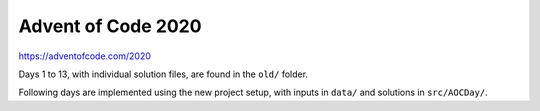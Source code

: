 ###################
Advent of Code 2020
###################

|License: MIT|

https://adventofcode.com/2020

Days 1 to 13, with individual solution files, are found in the ``old/``
folder.

Following days are implemented using the new project setup, with inputs
in ``data/`` and solutions in ``src/AOCDay/``.

.. |License: MIT| image:: https://img.shields.io/badge/License-MIT-yellow.svg
	:target: https://opensource.org/licenses/MIT

